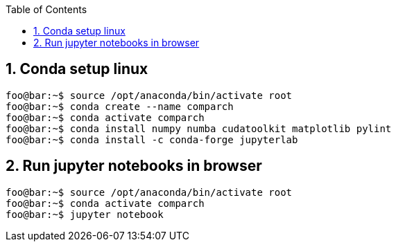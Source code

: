 :toc:
:toclevels: 5
:sectnums:
:sectnumlevels: 5

== Conda setup linux
[source,console]
----
foo@bar:~$ source /opt/anaconda/bin/activate root
foo@bar:~$ conda create --name comparch
foo@bar:~$ conda activate comparch
foo@bar:~$ conda install numpy numba cudatoolkit matplotlib pylint
foo@bar:~$ conda install -c conda-forge jupyterlab
----

== Run jupyter notebooks in browser
[source,console]
----
foo@bar:~$ source /opt/anaconda/bin/activate root
foo@bar:~$ conda activate comparch
foo@bar:~$ jupyter notebook
----